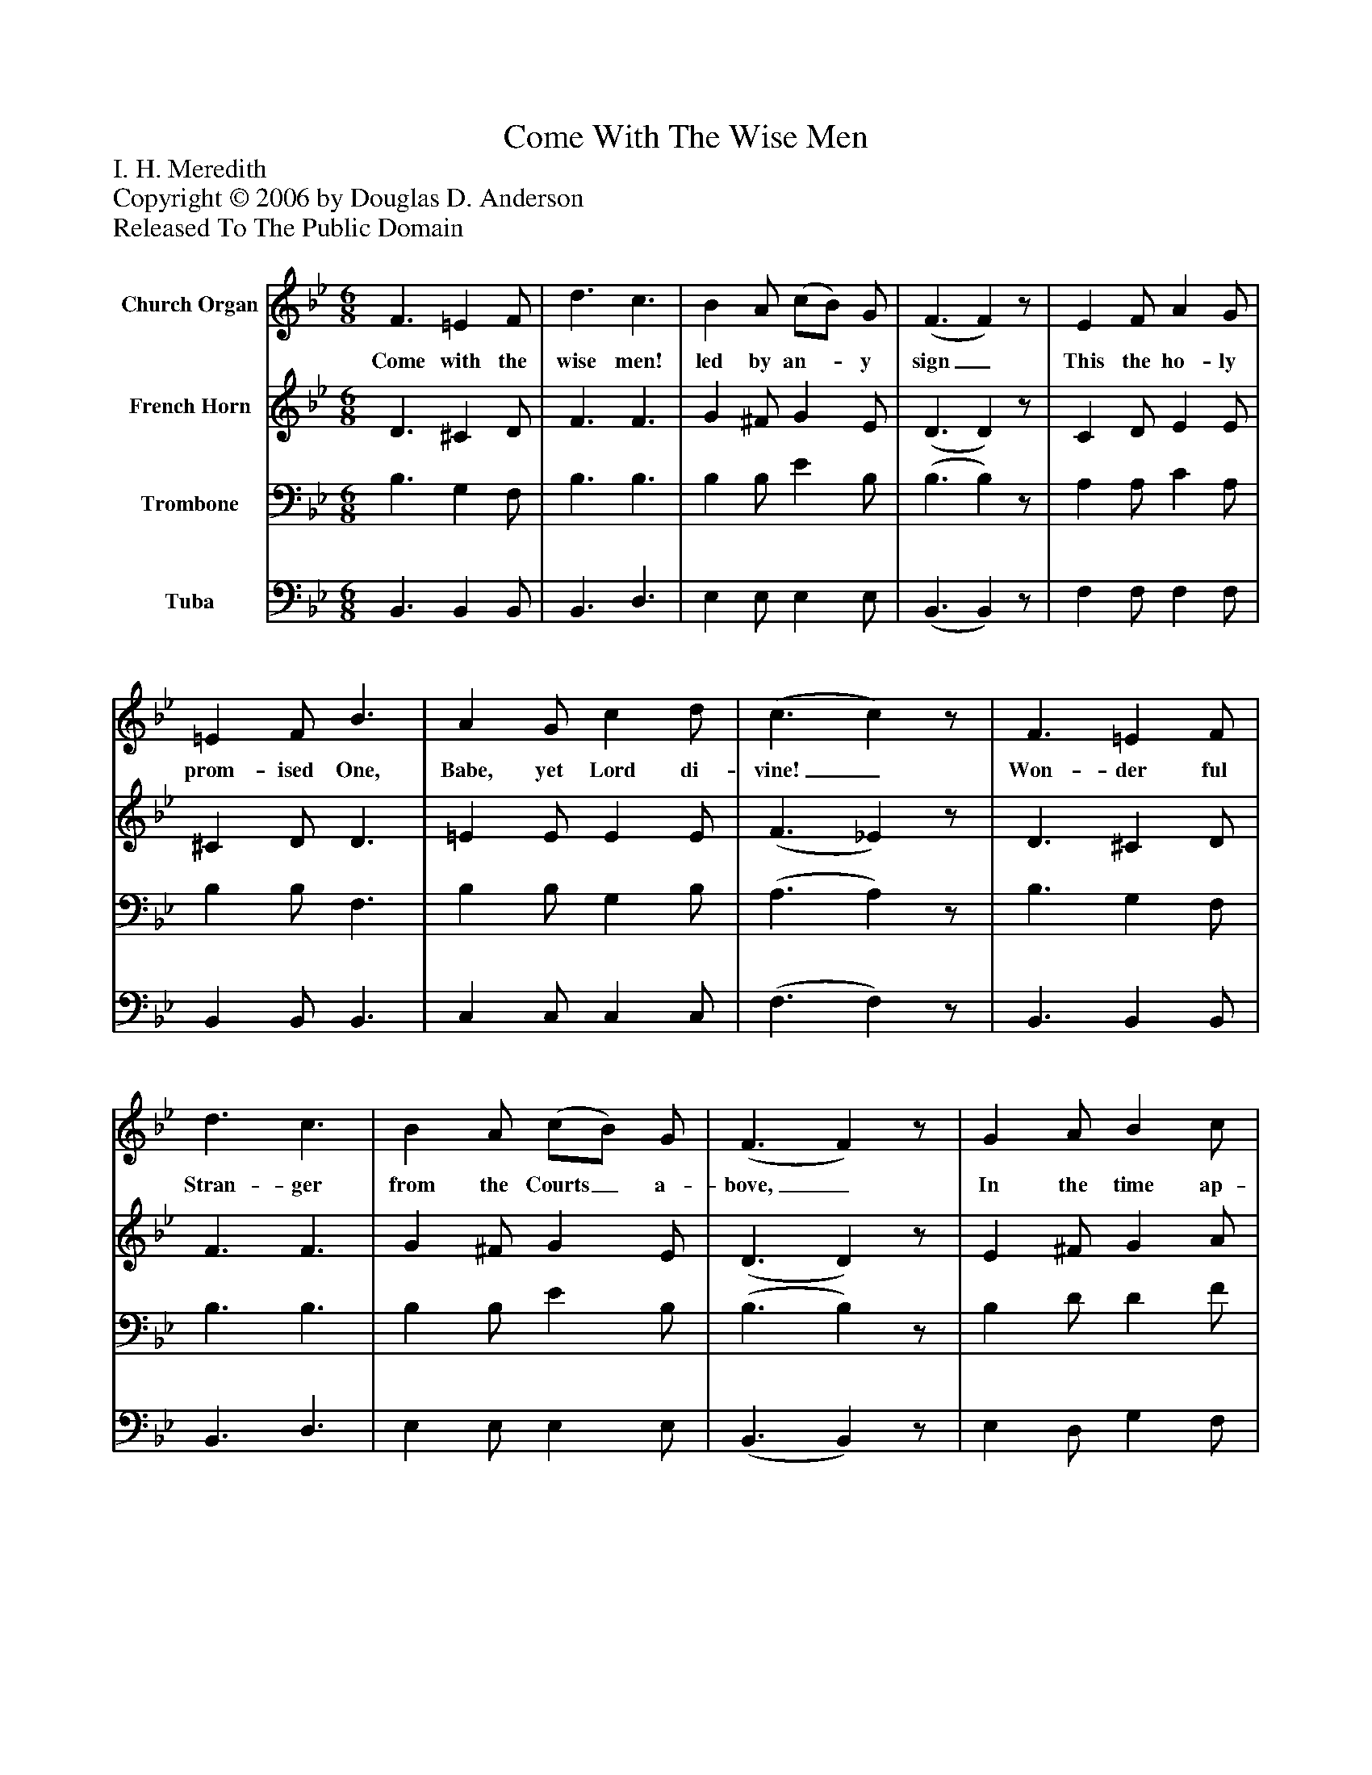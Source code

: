 %%abc-creator mxml2abc 1.4
%%abc-version 2.0
%%continueall true
%%titletrim true
%%titleformat A-1 T C1, Z-1, S-1
X: 0
T: Come With The Wise Men
Z: I. H. Meredith
Z: Copyright © 2006 by Douglas D. Anderson
Z: Released To The Public Domain
L: 1/4
M: 6/8
V: P1 name="Church Organ"
%%MIDI program 1 19
V: P2 name="French Horn"
%%MIDI program 2 60
V: P3 name="Trombone"
%%MIDI program 3 57
V: P4 name="Tuba"
%%MIDI program 4 58
K: Bb
[V: P1]  F3/ =E F/ | d3/ c3/ | B A/ (c/B/) G/ | (F3/ F)z/ | E F/ A G/ | =E F/ B3/ | A G/ c d/ | (c3/ c)z/ | F3/ =E F/ | d3/ c3/ | B A/ (c/B/) G/ | (F3/ F)z/ | G A/ B c/ | d3/ e c/ | B3/ A3/ | (B3/ B3/) |"^Chorus" d'3/ d' c'/ | c'/ (b3/ b/) a/ | g3/ b g/ | g/ (f3/ f) | b3/ b c'/ | d' b/ e' d'/ | c'3/ c' d'/ | (c'3/ c'3/) | d'3/ d' c'/ | c'/ (b3/ b/) a/ | g3/ b g/ | g/ (f3/ f) | b3/ b c'/ | d' e'/ d' b/ | c'3/ c'3/ | (b3/ b)z/|]
w: Come with the wise men! led by an-_ y sign_ This the ho- ly prom- ised One, Babe, yet Lord di- vine!_ Won- der ful Stran- ger from the Courts_ a- bove,_ In the time ap- point ed, God's give of love._ Hom- age we ren- der,_ Thou King and De- fend er!_ Kneel- ing with wise men great, at love's ho- ly shrine._ All lands shall own Thee!_ As Lord shall en- throne Thee!_ Thine is the king- dom, and the glo- ry Thine!_
[V: P2]  D3/ ^C D/ | F3/ F3/ | G ^F/ G E/ | (D3/ D)z/ | C D/ E E/ | ^C D/ D3/ | =E E/ E E/ | (F3/ _E)z/ | D3/ ^C D/ | F3/ F3/ | G ^F/ G E/ | (D3/ D)z/ | E ^F/ G A/ | (B _A/) G G/ | F3/ (F E/) | (D3/ D3/) | [d3/f3/] [df] [c/e/] | [c/e/] [(B3/(d3/] [B/)d/)] [A/f/] | [G3/e3/] [Bg] [G/e/] | [G/e/] [(F3/(d3/] [F)d)] | [B3/d3/] [Bd] [c/e/] | [df] [B/d/] [eg] [d/f/] | [c3/=e3/] [ce] [d/f/] | [(c3/(_e3/] [c3/)e3/)] | [d3/f3/] [df] [c/e/] | [c/e/] [(B3/(d3/] [B/)d/)] [A/f/] | [G3/e3/] [Bg] [G/e/] | [G/e/] [(F3/(d3/] [F)d)] | [B3/d3/] [Bd] [c/e/] | [df] [e/g/] [df] [B/d/] | [c3/e3/] [c3/e3/] | [(B3/(d3/] [B)d)]z/|]
[V: P3]  B,3/ G, F,/ | B,3/ B,3/ | B, B,/ E B,/ | (B,3/ B,)z/ | A, A,/ C A,/ | B, B,/ F,3/ | B, B,/ G, B,/ | (A,3/ A,)z/ | B,3/ G, F,/ | B,3/ B,3/ | B, B,/ E B,/ | (B,3/ B,)z/ | B, D/ D F/ | (F B,/) B, E/ | D3/ C3/ | (B,3/ B,3/) | B,,/F,/B,/ D/B,/F,/ | B,,/F,/B,/ D/B,/F,/ | E,/G,/B,/ E/B,/G,/ | B,,/F,/B,/ D/B,/F,/ | B,,/F,/B,/ D/B,/F,/ | B,,/F,/B,/ D/B,/F,/ | C,/G,/B,/ =E/C/B,/ | F,/A,/C/ E/D/C/ | B,,/F,/B,/ D/B,/F,/ | B,,/F,/B,/ D/B,/F,/ | E,/G,/B,/ E/B,/G,/ | B,,/F,/B,/ D/B,/F,/ | B,,/F,/B,/ D/B,/F,/ | B,,/F,/B,/ D/B,/F,/ | F,,/F,/G,/ A,/G,/F,/ | [(B,,3/(F,3/(B,3/] [B,,)F,)B,)]z/|]
[V: P4]  B,,3/ B,, B,,/ | B,,3/ D,3/ | E, E,/ E, E,/ | (B,,3/ B,,)z/ | F, F,/ F, F,/ | B,, B,,/ B,,3/ | C, C,/ C, C,/ | (F,3/ F,)z/ | B,,3/ B,, B,,/ | B,,3/ D,3/ | E, E,/ E, E,/ | (B,,3/ B,,)z/ | E, D,/ G, F,/ | B,3/ E, E,/ | F,3/ F,3/ | (B,,3/ B,,3/) | B,,/F,/B,/ D/B,/F,/ | B,,/F,/B,/ D/B,/F,/ | E,/G,/B,/ E/B,/G,/ | B,,/F,/B,/ D/B,/F,/ | B,,/F,/B,/ D/B,/F,/ | B,,/F,/B,/ D/B,/F,/ | C,/G,/B,/ =E/C/B,/ | F,/A,/C/ E/D/C/ | B,,/F,/B,/ D/B,/F,/ | B,,/F,/B,/ D/B,/F,/ | E,/G,/B,/ E/B,/G,/ | B,,/F,/B,/ D/B,/F,/ | B,,/F,/B,/ D/B,/F,/ | B,,/F,/B,/ D/B,/F,/ | F,,/F,/G,/ A,/G,/F,/ | [(B,,3/(F,3/(B,3/] [B,,)F,)B,)]z/|]

